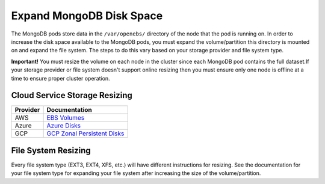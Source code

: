 Expand MongoDB Disk Space
=========================

The MongoDB pods store data in the ``/var/openebs/`` directory of the
node that the pod is running on. In order to increase the disk space
available to the MongoDB pods, you must expand the volume/partition this
directory is mounted on and expand the file system. The steps to do this
vary based on your storage provider and file system type.

**Important!** You must resize the volume on each node in the cluster
since each MongoDB pod contains the full dataset.If your storage
provider or file system doesn't support online resizing then you must
ensure only one node is offline at a time to ensure proper cluster
operation.

Cloud Service Storage Resizing
------------------------------

+----------+----------------------------------------------------------+
| Provider | Documentation                                            |
+==========+==========================================================+
| AWS      | `EBS                                                     |
|          | Volumes <https://docs.aws.amazon.com/AWSEC2/lates        |
|          | t/UserGuide/requesting-ebs-volume-modifications.html>`__ |
+----------+----------------------------------------------------------+
| Azure    | `Azure                                                   |
|          | Disks <https://docs.microsoft                            |
|          | .com/en-us/azure/virtual-machines/linux/expand-disks>`__ |
+----------+----------------------------------------------------------+
| GCP      | `GCP Zonal Persistent                                    |
|          | Disks <https://cloud.google.                             |
|          | com/compute/docs/disks/add-persistent-disk#resize_pd>`__ |
+----------+----------------------------------------------------------+

File System Resizing
--------------------

Every file system type (EXT3, EXT4, XFS, etc.) will have different
instructions for resizing. See the documentation for your file system
type for expanding your file system after increasing the size of the
volume/partition.
